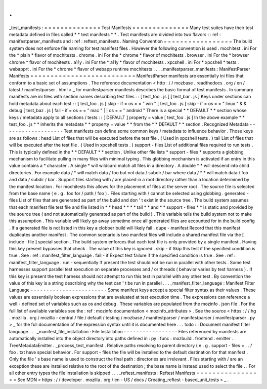 .
.
_test_manifests
:
=
=
=
=
=
=
=
=
=
=
=
=
=
=
Test
Manifests
=
=
=
=
=
=
=
=
=
=
=
=
=
=
Many
test
suites
have
their
test
metadata
defined
in
files
called
*
*
test
manifests
*
*
.
Test
manifests
are
divided
into
two
flavors
:
:
ref
:
manifestparser_manifests
and
:
ref
:
reftest_manifests
.
Naming
Convention
=
=
=
=
=
=
=
=
=
=
=
=
=
=
=
=
=
The
build
system
does
not
enforce
file
naming
for
test
manifest
files
.
However
the
following
convention
is
used
.
mochitest
.
ini
For
the
*
plain
*
flavor
of
mochitests
.
chrome
.
ini
For
the
*
chrome
*
flavor
of
mochitests
.
browser
.
ini
For
the
*
browser
chrome
*
flavor
of
mochitests
.
a11y
.
ini
For
the
*
a11y
*
flavor
of
mochitests
.
xpcshell
.
ini
For
*
xpcshell
*
tests
.
webapprt
.
ini
For
the
*
chrome
*
flavor
of
webapp
runtime
mochitests
.
.
.
_manifestparser_manifests
:
ManifestParser
Manifests
=
=
=
=
=
=
=
=
=
=
=
=
=
=
=
=
=
=
=
=
=
=
=
=
=
=
ManifestParser
manifests
are
essentially
ini
files
that
conform
to
a
basic
set
of
assumptions
.
The
reference
documentation
<
http
:
/
/
mozbase
.
readthedocs
.
org
/
en
/
latest
/
manifestparser
.
html
>
_
for
manifestparser
manifests
describes
the
basic
format
of
test
manifests
.
In
summary
manifests
are
ini
files
with
section
names
describing
test
files
:
:
[
test_foo
.
js
]
[
test_bar
.
js
]
Keys
under
sections
can
hold
metadata
about
each
test
:
:
[
test_foo
.
js
]
skip
-
if
=
os
=
=
"
win
"
[
test_foo
.
js
]
skip
-
if
=
os
=
=
"
linux
"
&
&
debug
[
test_baz
.
js
]
fail
-
if
=
os
=
=
"
mac
"
|
|
os
=
=
"
android
"
There
is
a
special
*
*
DEFAULT
*
*
section
whose
keys
/
metadata
apply
to
all
sections
/
tests
:
:
[
DEFAULT
]
property
=
value
[
test_foo
.
js
]
In
the
above
example
*
*
test_foo
.
js
*
*
inherits
the
metadata
*
*
property
=
value
*
*
from
the
*
*
DEFAULT
*
*
section
.
Recognized
Metadata
-
-
-
-
-
-
-
-
-
-
-
-
-
-
-
-
-
-
-
Test
manifests
can
define
some
common
keys
/
metadata
to
influence
behavior
.
Those
keys
are
as
follows
:
head
List
of
files
that
will
be
executed
before
the
test
file
.
(
Used
in
xpcshell
tests
.
)
tail
List
of
files
that
will
be
executed
after
the
test
file
.
(
Used
in
xpcshell
tests
.
)
support
-
files
List
of
additional
files
required
to
run
tests
.
This
is
typically
defined
in
the
*
*
DEFAULT
*
*
section
.
Unlike
other
file
lists
*
support
-
files
*
supports
a
globbing
mechanism
to
facilitate
pulling
in
many
files
with
minimal
typing
.
This
globbing
mechanism
is
activated
if
an
entry
in
this
value
contains
a
*
character
.
A
single
*
will
wildcard
match
all
files
in
a
directory
.
A
double
*
*
will
descend
into
child
directories
.
For
example
data
/
*
will
match
data
/
foo
but
not
data
/
subdir
/
bar
where
data
/
*
*
will
match
data
/
foo
and
data
/
subdir
/
bar
.
Support
files
starting
with
/
are
placed
in
a
root
directory
rather
than
a
location
determined
by
the
manifest
location
.
For
mochitests
this
allows
for
the
placement
of
files
at
the
server
root
.
The
source
file
is
selected
from
the
base
name
(
e
.
g
.
foo
for
/
path
/
foo
)
.
Files
starting
with
/
cannot
be
selected
using
globbing
.
generated
-
files
List
of
files
that
are
generated
as
part
of
the
build
and
don
'
t
exist
in
the
source
tree
.
The
build
system
assumes
that
each
manifest
file
test
file
and
file
listed
in
*
*
head
*
*
*
*
tail
*
*
and
*
*
support
-
files
*
*
is
static
and
provided
by
the
source
tree
(
and
not
automatically
generated
as
part
of
the
build
)
.
This
variable
tells
the
build
system
not
to
make
this
assumption
.
This
variable
will
likely
go
away
sometime
once
all
generated
files
are
accounted
for
in
the
build
config
.
If
a
generated
file
is
not
listed
in
this
key
a
clobber
build
will
likely
fail
.
dupe
-
manifest
Record
that
this
manifest
duplicates
another
manifest
.
The
common
scenario
is
two
manifest
files
will
include
a
shared
manifest
file
via
the
[
include
:
file
]
special
section
.
The
build
system
enforces
that
each
test
file
is
only
provided
by
a
single
manifest
.
Having
this
key
present
bypasses
that
check
.
The
value
of
this
key
is
ignored
.
skip
-
if
Skip
this
test
if
the
specified
condition
is
true
.
See
:
ref
:
manifest_filter_language
.
fail
-
if
Expect
test
failure
if
the
specified
condition
is
true
.
See
:
ref
:
manifest_filter_language
.
run
-
sequentially
If
present
the
test
should
not
be
run
in
parallel
with
other
tests
.
Some
test
harnesses
support
parallel
test
execution
on
separate
processes
and
/
or
threads
(
behavior
varies
by
test
harness
)
.
If
this
key
is
present
the
test
harness
should
not
attempt
to
run
this
test
in
parallel
with
any
other
test
.
By
convention
the
value
of
this
key
is
a
string
describing
why
the
test
can
'
t
be
run
in
parallel
.
.
.
_manifest_filter_language
:
Manifest
Filter
Language
-
-
-
-
-
-
-
-
-
-
-
-
-
-
-
-
-
-
-
-
-
-
-
-
Some
manifest
keys
accept
a
special
filter
syntax
as
their
values
.
These
values
are
essentially
boolean
expressions
that
are
evaluated
at
test
execution
time
.
The
expressions
can
reference
a
well
-
defined
set
of
variables
such
as
os
and
debug
.
These
variables
are
populated
from
the
mozinfo
.
json
file
.
For
the
full
list
of
available
variables
see
the
:
ref
:
mozinfo
documentation
<
mozinfo_attributes
>
.
See
the
source
<
https
:
/
/
hg
.
mozilla
.
org
/
mozilla
-
central
/
file
/
default
/
testing
/
mozbase
/
manifestparser
/
manifestparser
/
manifestparser
.
py
>
_
for
the
full
documentation
of
the
expression
syntax
until
it
is
documented
here
.
.
.
todo
:
:
Document
manifest
filter
language
.
.
.
_manifest_file_installation
:
File
Installation
-
-
-
-
-
-
-
-
-
-
-
-
-
-
-
-
-
Files
referenced
by
manifests
are
automatically
installed
into
the
object
directory
into
paths
defined
in
:
py
:
func
:
mozbuild
.
frontend
.
emitter
.
TreeMetadataEmitter
.
_process_test_manifest
.
Relative
paths
resolving
to
parent
directory
(
e
.
g
.
support
-
files
=
.
.
/
foo
.
txt
have
special
behavior
.
For
support
-
files
the
file
will
be
installed
to
the
default
destination
for
that
manifest
.
Only
the
file
'
s
base
name
is
used
to
construct
the
final
path
:
directories
are
irrelevant
.
Files
starting
with
/
are
an
exception
these
are
installed
relative
to
the
root
of
the
destination
;
the
base
name
is
instead
used
to
select
the
file
.
.
For
all
other
entry
types
the
file
installation
is
skipped
.
.
.
_reftest_manifests
:
Reftest
Manifests
=
=
=
=
=
=
=
=
=
=
=
=
=
=
=
=
=
See
MDN
<
https
:
/
/
developer
.
mozilla
.
org
/
en
-
US
/
docs
/
Creating_reftest
-
based_unit_tests
>
_
.
